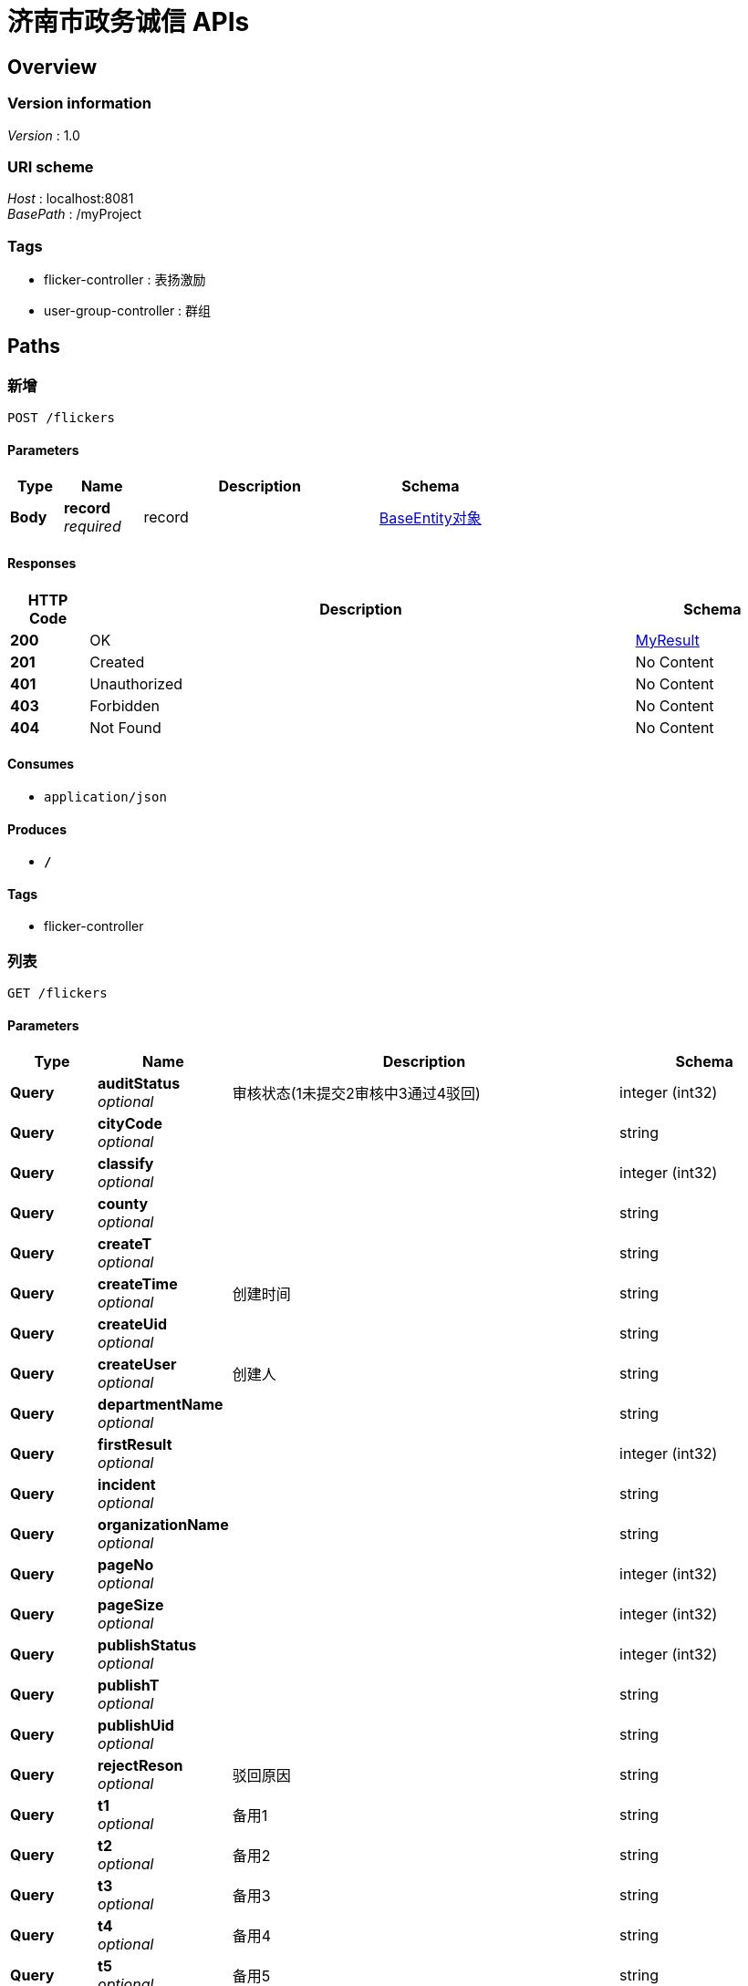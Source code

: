= 济南市政务诚信  APIs


[[_overview]]
== Overview

=== Version information
[%hardbreaks]
__Version__ : 1.0


=== URI scheme
[%hardbreaks]
__Host__ : localhost:8081
__BasePath__ : /myProject


=== Tags

* flicker-controller : 表扬激励
* user-group-controller : 群组




[[_paths]]
== Paths

[[_addusingpost]]
=== 新增
....
POST /flickers
....


==== Parameters

[options="header", cols=".^2,.^3,.^9,.^4"]
|===
|Type|Name|Description|Schema
|**Body**|**record** +
__required__|record|<<_be62c90e637631eef23b5d9162aca61f,BaseEntity对象>>
|===


==== Responses

[options="header", cols=".^2,.^14,.^4"]
|===
|HTTP Code|Description|Schema
|**200**|OK|<<_myresult,MyResult>>
|**201**|Created|No Content
|**401**|Unauthorized|No Content
|**403**|Forbidden|No Content
|**404**|Not Found|No Content
|===


==== Consumes

* `application/json`


==== Produces

* `*/*`


==== Tags

* flicker-controller


[[_listusingget]]
=== 列表
....
GET /flickers
....


==== Parameters

[options="header", cols=".^2,.^3,.^9,.^4"]
|===
|Type|Name|Description|Schema
|**Query**|**auditStatus** +
__optional__|审核状态(1未提交2审核中3通过4驳回)|integer (int32)
|**Query**|**cityCode** +
__optional__||string
|**Query**|**classify** +
__optional__||integer (int32)
|**Query**|**county** +
__optional__||string
|**Query**|**createT** +
__optional__||string
|**Query**|**createTime** +
__optional__|创建时间|string
|**Query**|**createUid** +
__optional__||string
|**Query**|**createUser** +
__optional__|创建人|string
|**Query**|**departmentName** +
__optional__||string
|**Query**|**firstResult** +
__optional__||integer (int32)
|**Query**|**incident** +
__optional__||string
|**Query**|**organizationName** +
__optional__||string
|**Query**|**pageNo** +
__optional__||integer (int32)
|**Query**|**pageSize** +
__optional__||integer (int32)
|**Query**|**publishStatus** +
__optional__||integer (int32)
|**Query**|**publishT** +
__optional__||string
|**Query**|**publishUid** +
__optional__||string
|**Query**|**rejectReson** +
__optional__|驳回原因|string
|**Query**|**t1** +
__optional__|备用1|string
|**Query**|**t2** +
__optional__|备用2|string
|**Query**|**t3** +
__optional__|备用3|string
|**Query**|**t4** +
__optional__|备用4|string
|**Query**|**t5** +
__optional__|备用5|string
|**Query**|**t6** +
__optional__||integer (int32)
|**Query**|**t7** +
__optional__|备用7|integer (int32)
|**Query**|**tid** +
__optional__|主键|string
|**Query**|**updateT** +
__optional__||string
|**Query**|**updateTime** +
__optional__|更新时间|string
|**Query**|**updateUid** +
__optional__||string
|**Query**|**updateUser** +
__optional__|更新人|string
|**Query**|**villages** +
__optional__||string
|===


==== Responses

[options="header", cols=".^2,.^14,.^4"]
|===
|HTTP Code|Description|Schema
|**200**|OK|<<_myresult,MyResult>>
|**401**|Unauthorized|No Content
|**403**|Forbidden|No Content
|**404**|Not Found|No Content
|===


==== Consumes

* `application/json`


==== Produces

* `*/*`


==== Tags

* flicker-controller


[[_updateusingput]]
=== 修改
....
PUT /flickers
....


==== Parameters

[options="header", cols=".^2,.^3,.^9,.^4"]
|===
|Type|Name|Description|Schema
|**Body**|**record** +
__required__|record|<<_be62c90e637631eef23b5d9162aca61f,BaseEntity对象>>
|===


==== Responses

[options="header", cols=".^2,.^14,.^4"]
|===
|HTTP Code|Description|Schema
|**200**|OK|<<_myresult,MyResult>>
|**201**|Created|No Content
|**401**|Unauthorized|No Content
|**403**|Forbidden|No Content
|**404**|Not Found|No Content
|===


==== Consumes

* `application/json`


==== Produces

* `*/*`


==== Tags

* flicker-controller


[[_deleteusingdelete]]
=== 删除
....
DELETE /flickers/{tids}
....


==== Parameters

[options="header", cols=".^2,.^3,.^9,.^4"]
|===
|Type|Name|Description|Schema
|**Path**|**tids** +
__required__|tids|string
|===


==== Responses

[options="header", cols=".^2,.^14,.^4"]
|===
|HTTP Code|Description|Schema
|**200**|OK|<<_myresult,MyResult>>
|**204**|No Content|No Content
|**401**|Unauthorized|No Content
|**403**|Forbidden|No Content
|===


==== Consumes

* `application/json`


==== Produces

* `*/*`


==== Tags

* flicker-controller


[[_getusingget]]
=== 查询详情
....
GET /flickers/{tid}
....


==== Parameters

[options="header", cols=".^2,.^3,.^9,.^4"]
|===
|Type|Name|Description|Schema
|**Path**|**tid** +
__required__|tid|string
|===


==== Responses

[options="header", cols=".^2,.^14,.^4"]
|===
|HTTP Code|Description|Schema
|**200**|OK|<<_myresult,MyResult>>
|**401**|Unauthorized|No Content
|**403**|Forbidden|No Content
|**404**|Not Found|No Content
|===


==== Consumes

* `application/json`


==== Produces

* `*/*`


==== Tags

* flicker-controller


[[_addusingpost_1]]
=== 新增
....
POST /userGroups
....


==== Parameters

[options="header", cols=".^2,.^3,.^9,.^4"]
|===
|Type|Name|Description|Schema
|**Body**|**record** +
__required__|record|<<_usergroup,UserGroup>>
|===


==== Responses

[options="header", cols=".^2,.^14,.^4"]
|===
|HTTP Code|Description|Schema
|**200**|OK|<<_myresult,MyResult>>
|**201**|Created|No Content
|**401**|Unauthorized|No Content
|**403**|Forbidden|No Content
|**404**|Not Found|No Content
|===


==== Consumes

* `application/json`


==== Produces

* `*/*`


==== Tags

* user-group-controller


[[_listusingget_1]]
=== 列表
....
GET /userGroups
....


==== Parameters

[options="header", cols=".^2,.^3,.^9,.^4"]
|===
|Type|Name|Description|Schema
|**Query**|**auditStatus** +
__optional__|审核状态(1未提交2审核中3通过4驳回)|integer (int32)
|**Query**|**createTime** +
__optional__|创建时间|string
|**Query**|**createUser** +
__optional__|创建人|string
|**Query**|**firstResult** +
__optional__||integer (int32)
|**Query**|**groupId** +
__optional__|群组ID|string
|**Query**|**groupName** +
__optional__|群名称|string
|**Query**|**pageNo** +
__optional__||integer (int32)
|**Query**|**pageSize** +
__optional__||integer (int32)
|**Query**|**rejectReson** +
__optional__|驳回原因|string
|**Query**|**standbyFour** +
__optional__||integer (int32)
|**Query**|**standbyOne** +
__optional__||string
|**Query**|**standbyThere** +
__optional__||integer (int32)
|**Query**|**standbyTwo** +
__optional__||string
|**Query**|**t1** +
__optional__|备用1|string
|**Query**|**t2** +
__optional__|备用2|string
|**Query**|**t3** +
__optional__|备用3|string
|**Query**|**t4** +
__optional__|备用4|string
|**Query**|**t5** +
__optional__|备用5|string
|**Query**|**t6** +
__optional__|备用6|integer (int32)
|**Query**|**t7** +
__optional__|备用7|integer (int32)
|**Query**|**tid** +
__optional__|主键|string
|**Query**|**updateTime** +
__optional__|更新时间|string
|**Query**|**updateUser** +
__optional__|更新人|string
|**Query**|**userId** +
__optional__|用户ID|string
|===


==== Responses

[options="header", cols=".^2,.^14,.^4"]
|===
|HTTP Code|Description|Schema
|**200**|OK|<<_myresult,MyResult>>
|**401**|Unauthorized|No Content
|**403**|Forbidden|No Content
|**404**|Not Found|No Content
|===


==== Consumes

* `application/json`


==== Produces

* `*/*`


==== Tags

* user-group-controller


[[_updateusingput_1]]
=== 修改
....
PUT /userGroups
....


==== Parameters

[options="header", cols=".^2,.^3,.^9,.^4"]
|===
|Type|Name|Description|Schema
|**Body**|**record** +
__required__|record|<<_usergroup,UserGroup>>
|===


==== Responses

[options="header", cols=".^2,.^14,.^4"]
|===
|HTTP Code|Description|Schema
|**200**|OK|<<_myresult,MyResult>>
|**201**|Created|No Content
|**401**|Unauthorized|No Content
|**403**|Forbidden|No Content
|**404**|Not Found|No Content
|===


==== Consumes

* `application/json`


==== Produces

* `*/*`


==== Tags

* user-group-controller


[[_deleteusingdelete_1]]
=== 删除
....
DELETE /userGroups/{tids}
....


==== Parameters

[options="header", cols=".^2,.^3,.^9,.^4"]
|===
|Type|Name|Description|Schema
|**Path**|**tids** +
__required__|tids|string
|===


==== Responses

[options="header", cols=".^2,.^14,.^4"]
|===
|HTTP Code|Description|Schema
|**200**|OK|<<_myresult,MyResult>>
|**204**|No Content|No Content
|**401**|Unauthorized|No Content
|**403**|Forbidden|No Content
|===


==== Consumes

* `application/json`


==== Produces

* `*/*`


==== Tags

* user-group-controller


[[_getusingget_1]]
=== 查询详情
....
GET /userGroups/{tid}
....


==== Parameters

[options="header", cols=".^2,.^3,.^9,.^4"]
|===
|Type|Name|Description|Schema
|**Path**|**tid** +
__required__|tid|string
|===


==== Responses

[options="header", cols=".^2,.^14,.^4"]
|===
|HTTP Code|Description|Schema
|**200**|OK|<<_myresult,MyResult>>
|**401**|Unauthorized|No Content
|**403**|Forbidden|No Content
|**404**|Not Found|No Content
|===


==== Consumes

* `application/json`


==== Produces

* `*/*`


==== Tags

* user-group-controller




[[_definitions]]
== Definitions

[[_be62c90e637631eef23b5d9162aca61f]]
=== BaseEntity对象
公共对象


[options="header", cols=".^3,.^11,.^4"]
|===
|Name|Description|Schema
|**auditStatus** +
__optional__|审核状态(1未提交2审核中3通过4驳回)|integer (int32)
|**cityCode** +
__optional__||string
|**classify** +
__optional__||integer (int32)
|**county** +
__optional__||string
|**createT** +
__optional__||string
|**createTime** +
__optional__|创建时间|string
|**createUid** +
__optional__||string
|**createUser** +
__optional__|创建人|string
|**departmentName** +
__optional__||string
|**firstResult** +
__optional__||integer (int32)
|**incident** +
__optional__||string
|**organizationName** +
__optional__||string
|**pageNo** +
__optional__||integer (int32)
|**pageSize** +
__optional__||integer (int32)
|**publishStatus** +
__optional__||integer (int32)
|**publishT** +
__optional__||string
|**publishUid** +
__optional__||string
|**rejectReson** +
__optional__|驳回原因|string
|**t1** +
__optional__|备用1|string
|**t2** +
__optional__|备用2|string
|**t3** +
__optional__|备用3|string
|**t4** +
__optional__|备用4|string
|**t5** +
__optional__|备用5|string
|**t6** +
__optional__||integer (int32)
|**t7** +
__optional__|备用7|integer (int32)
|**tid** +
__optional__|主键|string
|**updateT** +
__optional__||string
|**updateTime** +
__optional__|更新时间|string
|**updateUid** +
__optional__||string
|**updateUser** +
__optional__|更新人|string
|**villages** +
__optional__||string
|===


[[_myresult]]
=== MyResult

[options="header", cols=".^3,.^4"]
|===
|Name|Schema
|**count** +
__optional__|integer (int32)
|**data** +
__optional__|object
|**msg** +
__optional__|string
|**status** +
__optional__|integer (int32)
|===


[[_usergroup]]
=== UserGroup

[options="header", cols=".^3,.^11,.^4"]
|===
|Name|Description|Schema
|**auditStatus** +
__optional__|审核状态(1未提交2审核中3通过4驳回)|integer (int32)
|**createTime** +
__optional__|创建时间|string
|**createUser** +
__optional__|创建人|string
|**firstResult** +
__optional__||integer (int32)
|**groupId** +
__optional__|群组ID|string
|**groupName** +
__optional__|群名称|string
|**pageNo** +
__optional__||integer (int32)
|**pageSize** +
__optional__||integer (int32)
|**rejectReson** +
__optional__|驳回原因|string
|**standbyFour** +
__optional__||integer (int32)
|**standbyOne** +
__optional__||string
|**standbyThere** +
__optional__||integer (int32)
|**standbyTwo** +
__optional__||string
|**t1** +
__optional__|备用1|string
|**t2** +
__optional__|备用2|string
|**t3** +
__optional__|备用3|string
|**t4** +
__optional__|备用4|string
|**t5** +
__optional__|备用5|string
|**t6** +
__optional__|备用6|integer (int32)
|**t7** +
__optional__|备用7|integer (int32)
|**tid** +
__optional__|主键|string
|**updateTime** +
__optional__|更新时间|string
|**updateUser** +
__optional__|更新人|string
|**userId** +
__optional__|用户ID|string
|===





